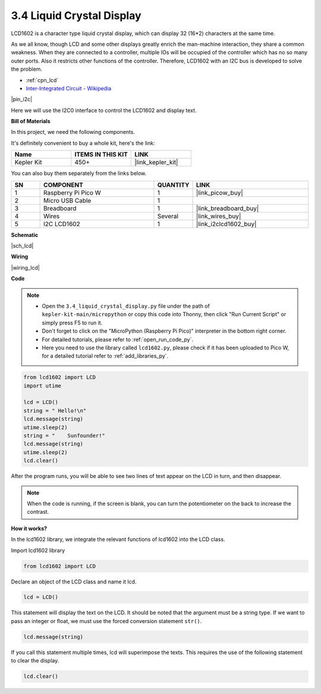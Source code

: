 .. _py_lcd:

3.4 Liquid Crystal Display
===============================

LCD1602 is a character type liquid crystal display, which can display 32 (16*2) characters at the same time.

As we all know, though LCD and some other displays greatly enrich the man-machine interaction, 
they share a common weakness. When they are connected to a controller, 
multiple IOs will be occupied of the controller which has no so many outer ports. 
Also it restricts other functions of the controller. 
Therefore, LCD1602 with an I2C bus is developed to solve the problem.

* :ref:`cpn_lcd`
* `Inter-Integrated Circuit - Wikipedia <https://en.wikipedia.org/wiki/I2C>`_


|pin_i2c|

Here we will use the I2C0 interface to control the LCD1602 and display text.


**Bill of Materials**

In this project, we need the following components. 

It's definitely convenient to buy a whole kit, here's the link: 

.. list-table::
    :widths: 20 20 20
    :header-rows: 1

    *   - Name	
        - ITEMS IN THIS KIT
        - LINK
    *   - Kepler Kit	
        - 450+
        - |link_kepler_kit|

You can also buy them separately from the links below.

.. list-table::
    :widths: 5 20 5 20
    :header-rows: 1

    *   - SN
        - COMPONENT	
        - QUANTITY
        - LINK

    *   - 1
        - Raspberry Pi Pico W
        - 1
        - |link_picow_buy|
    *   - 2
        - Micro USB Cable
        - 1
        - 
    *   - 3
        - Breadboard
        - 1
        - |link_breadboard_buy|
    *   - 4
        - Wires
        - Several
        - |link_wires_buy|
    *   - 5
        - I2C LCD1602
        - 1
        - |link_i2clcd1602_buy|

**Schematic**

|sch_lcd|

**Wiring**

|wiring_lcd|

**Code**

.. note::

    * Open the ``3.4_liquid_crystal_display.py`` file under the path of ``kepler-kit-main/micropython`` or copy this code into Thonny, then click "Run Current Script" or simply press F5 to run it.

    * Don't forget to click on the "MicroPython (Raspberry Pi Pico)" interpreter in the bottom right corner. 

    * For detailed tutorials, please refer to :ref:`open_run_code_py`. 
    
    * Here you need to use the library called ``lcd1602.py``, please check if it has been uploaded to Pico W, for a detailed tutorial refer to :ref:`add_libraries_py`.


.. code-block:: python

    from lcd1602 import LCD
    import utime

    lcd = LCD()
    string = " Hello!\n"
    lcd.message(string)
    utime.sleep(2)
    string = "    Sunfounder!"   
    lcd.message(string)
    utime.sleep(2)
    lcd.clear()   

After the program runs, you will be able to see two lines of text appear on the LCD in turn, and then disappear.

.. note:: When the code is running, if the screen is blank, you can turn the potentiometer on the back to increase the contrast.

**How it works?**

In the lcd1602 library, we integrate the relevant functions of lcd1602 into the LCD class.

Import lcd1602 library

.. code-block:: python

    from lcd1602 import LCD    

Declare an object of the LCD class and name it lcd.

.. code-block:: python

    lcd = LCD()

This statement will display the text on the LCD. It should be noted that the argument must be a string type. If we want to pass an integer or float, we must use the forced conversion statement ``str()``.

.. code-block:: python

    lcd.message(string)


If you call this statement multiple times, lcd will superimpose the texts. This requires the use of the following statement to clear the display.

.. code-block:: python

    lcd.clear()

